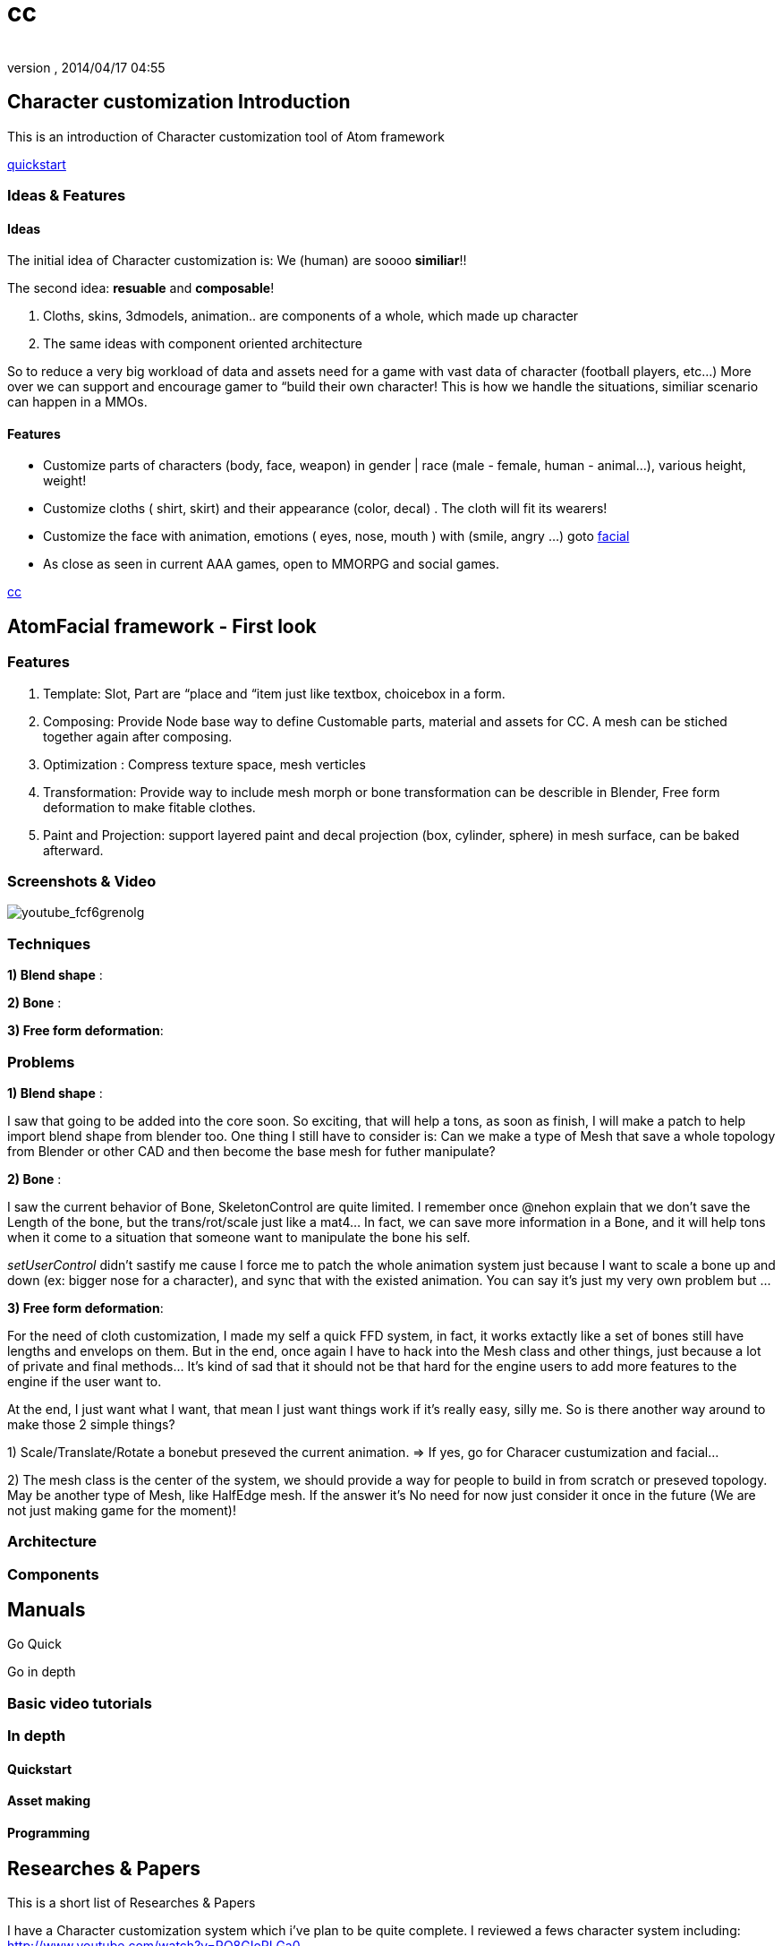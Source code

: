 = cc
:author: 
:revnumber: 
:revdate: 2014/04/17 04:55
:relfileprefix: ../../../
:imagesdir: ../../..
ifdef::env-github,env-browser[:outfilesuffix: .adoc]



== Character customization Introduction

This is an introduction of Character customization tool of Atom framework


<<jme3/advanced/atom_framework/quickstart#,quickstart>>



=== Ideas & Features


==== Ideas

The initial idea of Character customization is: We (human) are soooo *similiar*!! 


The second idea: *resuable* and *composable*!


.  Cloths, skins, 3dmodels, animation.. are components of a whole, which made up character
.  The same ideas with component oriented architecture

So to reduce a very big workload of data and assets need for a game with vast data of character (football players, etc…) More over we can support and encourage gamer to “build their own character! This is how we handle the situations, similiar scenario can happen in a MMOs.



==== Features

*  Customize parts of characters (body, face, weapon) in gender | race (male - female, human - animal…), various height, weight!
*  Customize cloths ( shirt, skirt) and their appearance (color, decal) . The cloth will fit its wearers!
*  Customize the face with animation, emotions ( eyes, nose, mouth ) with (smile, angry …) goto <<jme3/advanced/atom_framework/facial#,facial>>
*  As close as seen in current AAA games, open to MMORPG and social games.




<<jme3/atomixtuts/kickgame/cc#,cc>>



== AtomFacial framework - First look


=== Features

.  Template: Slot, Part are “place and “item just like textbox, choicebox in a form.
.  Composing: Provide Node base way to define Customable parts, material and assets for CC. A mesh can be stiched together again after composing.
.  Optimization : Compress texture space, mesh verticles
.  Transformation: Provide way to include mesh morph or bone transformation can be describle in Blender, Free form deformation to make fitable clothes.
.  Paint and Projection: support layered paint and decal projection (box, cylinder, sphere) in mesh surface, can be baked afterward.


=== Screenshots & Video

image:jme3/advanced/atom_framework/youtube_fcf6grenolg[youtube_fcf6grenolg,with="",height=""]



=== Techniques

*1) Blend shape* : 


*2) Bone* : 


*3) Free form deformation*: 



=== Problems

*1) Blend shape* : 


I saw that going to be added into the core soon. So exciting, that will help a tons, as soon as finish, I will make a patch to help import blend shape from blender too. One thing I still have to consider is: Can we make a type of Mesh that save a whole topology from Blender or other CAD and then become the base mesh for futher manipulate?


*2) Bone* : 


I saw the current behavior of Bone, SkeletonControl are quite limited. I remember once @nehon explain that we don’t save the Length of the bone, but the trans/rot/scale just like a mat4… In fact, we can save more information in a Bone, and it will help tons when it come to a situation that someone want to manipulate the bone his self.


_setUserControl_ didn’t sastify me cause I force me to patch the whole animation system just because I want to scale a bone up and down (ex: bigger nose for a character), and sync that with the existed animation. You can say it’s just my very own problem but …


*3) Free form deformation*: 


For the need of cloth customization, I made my self a quick FFD system, in fact, it works extactly like a set of bones still have lengths and envelops on them. But in the end, once again I have to hack into the Mesh class and other things, just because a lot of private and final methods… It’s kind of sad that it should not be that hard for the engine users to add more features to the engine if the user want to.


At the end, I just want what I want, that mean I just want things work if it’s really easy, silly me. So is there another way around to make those 2 simple things?


1) Scale/Translate/Rotate a bonebut preseved the current animation. ⇒ If yes, go for Characer custumization and facial…


2) The mesh class is the center of the system, we should provide a way for people to build in from scratch or preseved topology. May be another type of Mesh, like HalfEdge mesh. If the answer it’s No need for now just consider it once in the future (We are not just making game for the moment)!



=== Architecture


=== Components


== Manuals

Go Quick 


Go in depth



=== Basic video tutorials


=== In depth


==== Quickstart


==== Asset making


==== Programming


== Researches & Papers

This is a short list of Researches &amp; Papers


I have a Character customization system which i've plan to be quite complete. I reviewed a fews character system including:
link:http://www.youtube.com/watch?v=RO8GIoRLGa0[http://www.youtube.com/watch?v=RO8GIoRLGa0]


*  Perfect World
*  APB: Reloaded
*  Aion
*  Star Trek Online
*  Champions Online

Some technical articles:


* link:http://www.heroengine.com/heroengine/dynamic-character-systems/[http://www.heroengine.com/heroengine/dynamic-character-systems/]
* link:http://hewiki.heroengine.com/wiki/Character_Design_and_Development[http://hewiki.heroengine.com/wiki/Character_Design_and_Development]
* link:http://anticto.com/[http://anticto.com/]


== Alternatives


=== Opensource


=== Commercial
